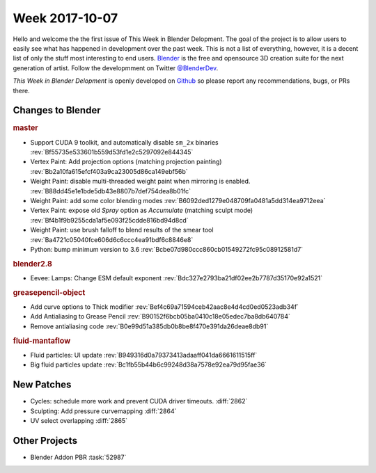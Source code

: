 
***************
Week 2017-10-07
***************

.. feed-entry::
   :date: 2017-10-07

Hello and welcome the the first issue of This Week in Blender Delopment.
The goal of the project is to allow users to easily see what has happened
in development over the past week. This is not a list of everything, however,
it is a decent list of only the stuff most interesting to end users.
`Blender <https://www.blender.org/>`__ is the free and opensource 3D creation
suite for the next generation of artist. Follow the developmment on Twitter
`@BlenderDev <https://twitter.com/BlenderDev>`__.

*This Week in Blender Delopment* is openly developed on
`Github <https://github.com/ThisWeekInBlenderDev>`__
so please report any recommendations, bugs, or PRs there.

.. SHA1 range: 88a08ef8ad41..39e60c30675

Changes to Blender
==================

.. rubric:: master

- Support CUDA 9 toolkit, and automatically disable ``sm_2x`` binaries
  :rev:`Bf55735e533601b559d53fd1e2c5297092e844345`
- Vertex Paint: Add projection options (matching projection painting)
  :rev:`Bb2a10fa615efcf403a9ca23005d86ca149ebf56b`
- Weight Paint: disable multi-threaded weight paint when mirroring is enabled.
  :rev:`B88dd45e1e1bde5db43e8807b7def754dea8b01fc`
- Weight Paint: add some color blending modes 
  :rev:`B6092ded1279e048709fa0481a5dd314ea9712eea`
- Vertex Paint: expose old *Spray* option as *Accumulate* (matching sculpt mode)
  :rev:`Bf4b1f9b9255cda1af5e093f25cdde816bd94d8cd`
- Weight Paint: use brush falloff to blend results of the smear tool
  :rev:`Ba4721c05040fce606d6c6ccc4ea91bdf6c8846e8`
- Python: bump minimum version to 3.6
  :rev:`Bcbe07d980ccc860cb01549272fc95c08912581d7`

.. rubric:: blender2.8

- Eevee: Lamps: Change ESM default exponent
  :rev:`Bdc327e2793ba21df02ee2b7787d35170e92a1521`

.. rubric:: greasepencil-object

- Add curve options to Thick modifier
  :rev:`Bef4c69a71594ceb42aac8e4d4cd0ed0523adb34f`
- Add Antialiasing to Grease Pencil
  :rev:`B90152f6bcb05ba0410c18e05edec7ba8db640784`
- Remove antialiasing code
  :rev:`B0e99d51a385db0b8be8f470e391da26deae8db91`

.. rubric:: fluid-mantaflow

- Fluid particles: UI update
  :rev:`B949316d0a79373413adaaff041da6661611515ff`
- Big fluid particles update
  :rev:`Bc1fb55b44b6c99248d38a7578e92ea79d95fae36`

New Patches
===========

- Cycles: schedule more work and prevent CUDA driver timeouts.
  :diff:`2862`
- Sculpting: Add pressure curvemapping
  :diff:`2864`
- UV select overlapping
  :diff:`2865`

Other Projects
==============

- Blender Addon PBR :task:`52987`
